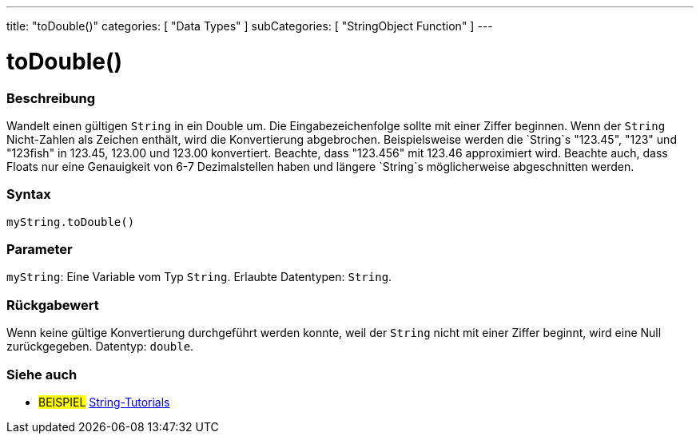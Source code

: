 ---
title: "toDouble()"
categories: [ "Data Types" ]
subCategories: [ "StringObject Function" ]
---





= toDouble()


// OVERVIEW SECTION STARTS
[#overview]
--

[float]
=== Beschreibung
Wandelt einen gültigen `String` in ein Double um. Die Eingabezeichenfolge sollte mit einer Ziffer beginnen.
Wenn der `String` Nicht-Zahlen als Zeichen enthält, wird die Konvertierung abgebrochen.
Beispielsweise werden die `String`s "123.45", "123" und "123fish" in 123.45, 123.00 und 123.00 konvertiert.
Beachte, dass "123.456" mit 123.46 approximiert wird. Beachte auch, dass Floats nur eine Genauigkeit von 6-7 Dezimalstellen haben und längere `String`s möglicherweise abgeschnitten werden.

[%hardbreaks]


[float]
=== Syntax
`myString.toDouble()`


[float]
=== Parameter
`myString`: Eine Variable vom Typ `String`. Erlaubte Datentypen: `String`.


[float]
=== Rückgabewert
Wenn keine gültige Konvertierung durchgeführt werden konnte, weil der `String` nicht mit einer Ziffer beginnt, wird eine Null zurückgegeben. Datentyp: `double`.

--
// OVERVIEW SECTION ENDS



// HOW TO USE SECTION ENDS


// SEE ALSO SECTION
[#see_also]
--

[float]
=== Siehe auch

[role="example"]
* #BEISPIEL# https://www.arduino.cc/en/Tutorial/BuiltInExamples#strings[String-Tutorials^]
--
// SEE ALSO SECTION ENDS
